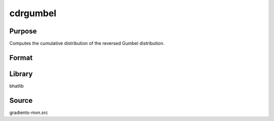 cdrgumbel
==============================================
Purpose
----------------
Computes the cumulative distribution of the reversed Gumbel distribution.

Format
----------------
.. function:: p = cdrgumbel(x, mu, beta)

    :param x: Evaluation points.
    :type x: scalar or vector

    :param mu: Location parameter.
    :type mu: scalar

    :param beta: Scale parameter.
    :type beta: scalar

    :return p: Computed CDF values.
    :rtype p: scalar or vector

Library
-------
bhatlib

Source
------
gradients-mvn.src
